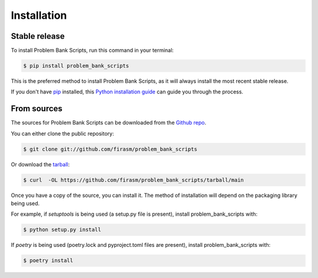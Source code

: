 .. highlight:: shell

============
Installation
============


Stable release
--------------

To install Problem Bank Scripts, run this command in your terminal:

.. code-block:: console

    $ pip install problem_bank_scripts

This is the preferred method to install Problem Bank Scripts, as it will always install the most recent stable release.

If you don't have `pip`_ installed, this `Python installation guide`_ can guide
you through the process.

.. _pip: https://pip.pypa.io
.. _Python installation guide: http://docs.python-guide.org/en/latest/starting/installation/


From sources
------------

The sources for Problem Bank Scripts can be downloaded from the `Github repo`_.

You can either clone the public repository:

.. code-block:: console

    $ git clone git://github.com/firasm/problem_bank_scripts

Or download the `tarball`_:

.. code-block:: console

    $ curl  -OL https://github.com/firasm/problem_bank_scripts/tarball/main

Once you have a copy of the source, you can install it. The method of installation will depend on the packaging library being used.

For example, if `setuptools` is being used (a setup.py file is present), install problem_bank_scripts with:

.. code-block:: console

    $ python setup.py install

If `poetry` is being used (poetry.lock and pyproject.toml files are present), install problem_bank_scripts with:

.. code-block:: console

    $ poetry install


.. _Github repo: https://github.com/firasm/problem_bank_scripts
.. _tarball: https://github.com/firasm/problem_bank_scripts/tarball/master
